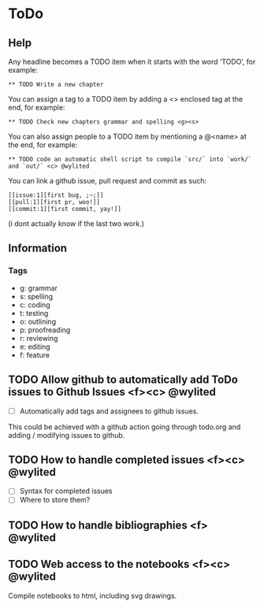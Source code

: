 * ToDo

** Help

Any headline becomes a TODO item when it starts with the word ‘TODO’, for example:
#+BEGIN_EXAMPLE
** TODO Write a new chapter
#+END_EXAMPLE

You can assign a tag to a TODO item by adding a <> enclosed tag at the end, for example:
#+BEGIN_EXAMPLE
** TODO Check new chapters grammar and spelling <g><s>
#+END_EXAMPLE

You can also assign people to a TODO item by mentioning a @<name> at the end, for example:
#+BEGIN_EXAMPLE
** TODO code an automatic shell script to compile `src/` into `work/` and `out/` <c> @wylited
#+END_EXAMPLE

You can link a github issue, pull request and commit as such:
#+BEGIN_EXAMPLE
[[issue:1][first bug, ;~;]]
[[pull:1][first pr, woo!]]
[[commit:1][first commit, yay!]]
#+END_EXAMPLE
(i dont actually know if the last two work.)

** Information

*** Tags
- g: grammar
- s: spelling
- c: coding
- t: testing
- o: outlining
- p: proofreading
- r: reviewing
- e: editing
- f: feature

** TODO Allow github to automatically add ToDo issues to Github Issues <f><c> @wylited
- [ ] Automatically add tags and assignees to github issues.

This could be achieved with a github action going through todo.org and adding / modifying issues to github.

** TODO How to handle completed issues <f><c> @wylited
- [ ] Syntax for completed issues
- [ ] Where to store them?

** TODO How to handle bibliographies <f> @wylited

** TODO Web access to the notebooks <f><c> @wylited
Compile notebooks to html, including svg drawings.